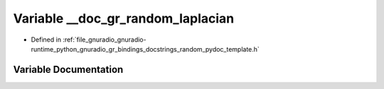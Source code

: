 .. _exhale_variable_random__pydoc__template_8h_1a4295d7a9f082b41547d764d5625ec66f:

Variable __doc_gr_random_laplacian
==================================

- Defined in :ref:`file_gnuradio_gnuradio-runtime_python_gnuradio_gr_bindings_docstrings_random_pydoc_template.h`


Variable Documentation
----------------------


.. doxygenvariable:: __doc_gr_random_laplacian
   :project: gnuradio